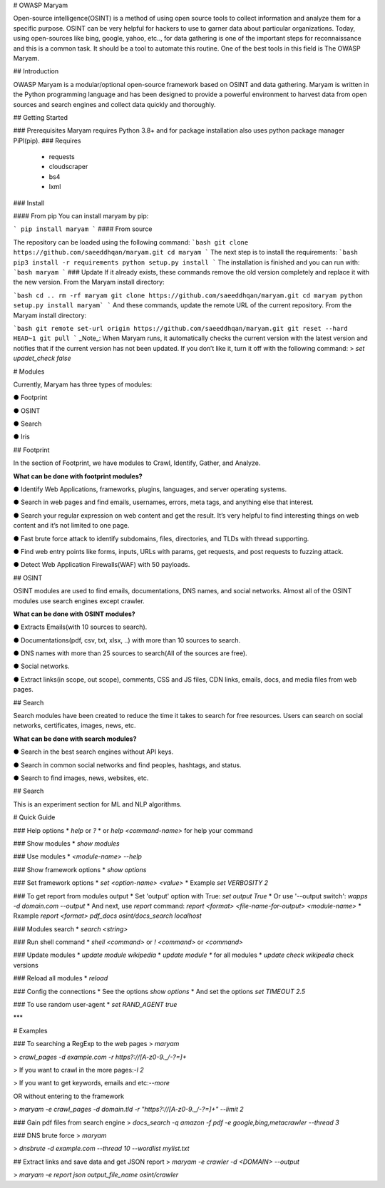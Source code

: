 # OWASP Maryam

Open-source intelligence(OSINT) is a method of using open source tools to collect
information and analyze them for a specific purpose. OSINT can be very helpful for
hackers to use to garner data about particular organizations. Today, using
open-sources like bing, google, yahoo, etc.., for data gathering is one of the important
steps for reconnaissance and this is a common task. It should be a tool to automate this
routine. One of the best tools in this field is ​The OWASP Maryam.

## Introduction

OWASP Maryam is a modular/optional open-source framework based on OSINT and data gathering. Maryam is written in the Python programming language and has been designed to provide a powerful environment to harvest data from open sources and search engines and collect data quickly and thoroughly.

## Getting Started

### Prerequisites
Maryam requires Python 3.8+ and for package installation also uses python package
manager PiPl(pip).
### Requires
 - requests
 - cloudscraper
 - bs4
 - lxml
### Install

#### From pip
You can install maryam by pip:

```
pip install maryam
```
#### From source

The repository can be loaded using the following command:
```bash
git clone https://github.com/saeeddhqan/maryam.git
cd maryam
```
The next step is to install the requirements:
```bash
pip3 install -r requirements
python setup.py install
```
The installation is finished and you can run with:
```bash
maryam
```
### Update
If it already exists, these commands remove the old version completely and replace it
with the new version. From the Maryam install directory:

```bash
cd ..
rm -rf maryam
git clone https://github.com/saeeddhqan/maryam.git
cd maryam
python setup.py install
maryam`
```
And these commands, update the remote URL of the current repository. From the
Maryam install directory:

```bash
git remote set-url origin https://github.com/saeeddhqan/maryam.git
git reset --hard HEAD~1
git pull
```
_Note_: When Maryam runs, it automatically checks the current version with the latest version and notifies that if the current version has not been updated. If you don’t like it, turn it off with the following command:
> `set upadet_check false`

# Modules

Currently, Maryam has three types of modules:

● Footprint

● OSINT

● Search

● Iris

## Footprint

In the section of Footprint, we have modules to Crawl, Identify, Gather, and Analyze.

**What can be done with footprint modules?**

● Identify Web Applications, frameworks, plugins, languages, and server operating
systems.

● Search in web pages and find emails, usernames, errors, meta tags, and anything
else that interest.

● Search your regular expression on web content and get the result. It’s very
helpful to find interesting things on web content and it’s not limited to one
page.

● Fast brute force attack to identify subdomains, files, directories, and TLDs with
thread supporting.

● Find web entry points like forms, inputs, URLs with params, get requests, and post
requests to fuzzing attack.

● Detect Web Application Firewalls(WAF) with 50 payloads.

## OSINT

OSINT modules are used to find emails, documentations, DNS names, and social
networks.
Almost all of the OSINT modules use search engines except crawler.

**What can be done with OSINT modules?**

● Extracts Emails(with 10 sources to search).

● Documentations(pdf, csv, txt, xlsx, ..) with more than 10 sources to search.

● DNS names with more than 25 sources to search(All of the sources are free).

● Social networks.

● Extract links(in scope, out scope), comments, CSS and JS files, CDN links, emails, docs, and media files from web pages.

## Search

Search modules have been created to reduce the time it takes to search for free
resources. Users can search on social networks, certificates, images, news, etc.

**What can be done with search modules?**

● Search in the best search engines without API keys.

● Search in common social networks and find peoples, hashtags, and status.

● Search to find images, news, websites, etc.

## Search

This is an experiment section for ML and NLP algorithms.

# Quick Guide

### Help options
*   `help` or `?`
*   or `help <command-name>` for help your command

### Show modules
*   `show modules`

### Use modules
*   `<module-name> --help`

### Show framework options
*   `show options`

### Set framework options
*   `set <option-name> <value>`
*   Example `set VERBOSITY 2`

### To get report from modules output 
*   Set 'output' option with True: `set output True`
*   Or use '--output switch': `wapps -d domain.com --output`
*   And next, use `report` command: `report <format> <file-name-for-output> <module-name>`
*   Rxample `report <format> pdf_docs osint/docs_search localhost`

### Modules search
*   `search <string>`

### Run shell command
*   `shell <command>` or `! <command>` or `<command>`

### Update modules
*   `update module wikipedia`
*   `update module *` for all modules
*   `update check wikipedia` check versions

### Reload all modules
*   `reload`

### Config the connections
*   See the options `show options`
*   And set the options `set TIMEOUT 2.5`

### To use random user-agent 
*   `set RAND_AGENT true`

***

# Examples

### To searching a RegExp to the web pages
> `maryam`

> `crawl_pages -d example.com -r https?://[A-z0-9\._\/\-?=]+`

> If you want to crawl in the more pages:`-l 2`

> If you want to get keywords, emails and etc:`--more`

OR without entering to the framework

> `maryam -e crawl_pages -d domain.tld -r "https?://[A-z0-9\._\/\-?=]+" --limit 2`

### Gain pdf files from search engine
> `docs_search -q amazon -f pdf -e google,bing,metacrawler --thread 3`

### DNS brute force
> `maryam`

> `dnsbrute -d example.com --thread 10 --wordlist mylist.txt`

## Extract links and save data and get JSON report
> `maryam -e crawler -d <DOMAIN> --output`

> `maryam -e report json output_file_name osint/crawler`

